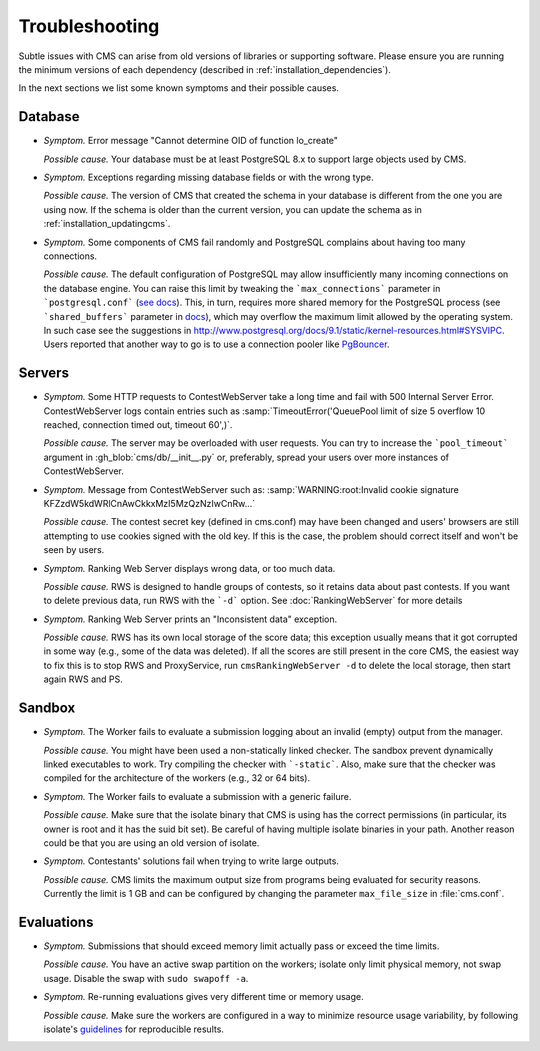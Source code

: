 Troubleshooting
***************

Subtle issues with CMS can arise from old versions of libraries or supporting software. Please ensure you are running the minimum versions of each dependency (described in :ref:`installation_dependencies`).

In the next sections we list some known symptoms and their possible causes.

Database
========

- *Symptom.* Error message "Cannot determine OID of function lo_create"

  *Possible cause.* Your database must be at least PostgreSQL 8.x to support large objects used by CMS.

- *Symptom.* Exceptions regarding missing database fields or with the wrong type.

  *Possible cause.* The version of CMS that created the schema in your database is different from the one you are using now. If the schema is older than the current version, you can update the schema as in :ref:`installation_updatingcms`.

- *Symptom.* Some components of CMS fail randomly and PostgreSQL complains about having too many connections.

  *Possible cause.* The default configuration of PostgreSQL may allow insufficiently many incoming connections on the database engine. You can raise this limit by tweaking the ```max_connections``` parameter in ```postgresql.conf``` (`see docs <http://www.postgresql.org/docs/9.1/static/runtime-config-connection.html>`_). This, in turn, requires more shared memory for the PostgreSQL process (see ```shared_buffers``` parameter in `docs <http://www.postgresql.org/docs/9.1/static/runtime-config-resource.html>`_), which may overflow the maximum limit allowed by the operating system. In such case see the suggestions in http://www.postgresql.org/docs/9.1/static/kernel-resources.html#SYSVIPC. Users reported that another way to go is to use a connection pooler like `PgBouncer <https://wiki.postgresql.org/wiki/PgBouncer>`_.

Servers
=======

- *Symptom.* Some HTTP requests to ContestWebServer take a long time and fail with 500 Internal Server Error. ContestWebServer logs contain entries such as :samp:`TimeoutError('QueuePool limit of size 5 overflow 10 reached, connection timed out, timeout 60',)`.

  *Possible cause.* The server may be overloaded with user requests. You can try to increase the ```pool_timeout``` argument in :gh_blob:`cms/db/__init__.py` or, preferably, spread your users over more instances of ContestWebServer.

- *Symptom.* Message from ContestWebServer such as: :samp:`WARNING:root:Invalid cookie signature KFZzdW5kdWRlCnAwCkkxMzI5MzQzNzIwCnRw...`

  *Possible cause.* The contest secret key (defined in cms.conf) may have been changed and users' browsers are still attempting to use cookies signed with the old key. If this is the case, the problem should correct itself and won't be seen by users.

- *Symptom.* Ranking Web Server displays wrong data, or too much data.

  *Possible cause.* RWS is designed to handle groups of contests, so it retains data about past contests. If you want to delete previous data, run RWS with the ```-d``` option. See :doc:`RankingWebServer` for more details

- *Symptom.* Ranking Web Server prints an "Inconsistent data" exception.

  *Possible cause.* RWS has its own local storage of the score data; this exception usually means that it got corrupted in some way (e.g., some of the data was deleted). If all the scores are still present in the core CMS, the easiest way to fix this is to stop RWS and ProxyService, run ``cmsRankingWebServer -d`` to delete the local storage, then start again RWS and PS.


Sandbox
=======

- *Symptom.* The Worker fails to evaluate a submission logging about an invalid (empty) output from the manager.

  *Possible cause.* You might have been used a non-statically linked checker. The sandbox prevent dynamically linked executables to work. Try compiling the checker with ```-static```. Also, make sure that the checker was compiled for the architecture of the workers (e.g., 32 or 64 bits).

- *Symptom.* The Worker fails to evaluate a submission with a generic failure.

  *Possible cause.* Make sure that the isolate binary that CMS is using has the correct permissions (in particular, its owner is root and it has the suid bit set). Be careful of having multiple isolate binaries in your path. Another reason could be that you are using an old version of isolate.

- *Symptom.* Contestants' solutions fail when trying to write large outputs.

  *Possible cause.* CMS limits the maximum output size from programs being evaluated for security reasons. Currently the limit is 1 GB and can be configured by changing the parameter ``max_file_size`` in :file:`cms.conf`.

Evaluations
===========

- *Symptom.* Submissions that should  exceed memory limit actually pass or exceed the time limits.

  *Possible cause.* You have an active swap partition on the workers; isolate only limit physical memory, not swap usage. Disable the swap with ``sudo swapoff -a``.

- *Symptom.* Re-running evaluations gives very different time or memory usage.

  *Possible cause.* Make sure the workers are configured in a way to minimize resource usage variability, by following isolate's `guidelines <https://github.com/ioi/isolate/blob/c679ae936d8e8d64e5dab553bdf1b22261324315/isolate.1.txt#L292>`_ for reproducible results.
